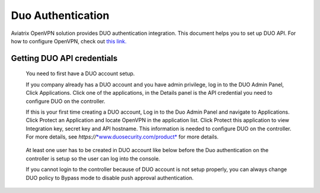 .. meta::
   :description: Admin users and Duo Authentication Management
   :keywords: Admin users, Duo authentication, Duo, Aviatrix

=============================================
Duo Authentication
=============================================
  
Aviatrix OpenVPN solution provides DUO authentication integration. This document helps you to set up DUO API. For how to configure OpenVPN, check out `this link. <http://docs.aviatrix.com/HowTos/uservpn.html>`_

Getting DUO API credentials
---------------------------

    You need to first have a DUO account setup.

    If you company already has a DUO account and you have admin
    privilege, log in to the DUO Admin Panel, Click Applications. Click
    one of the applications, in the Details panel is the API credential
    you need to configure DUO on the controller.

    If this is your first time creating a DUO account, Log in to the Duo
    Admin Panel and navigate to Applications. Click Protect an
    Application and locate OpenVPN in the application list. Click
    Protect this application to view Integration key, secret key and API
    hostname. This information is needed to configure DUO on the
    controller. For more details, see
    *https://*\ `*www.duosecurity.com/product* <http://www.duosecurity.com/product>`__
    for more details.

|image5|

    At least one user has to be created in DUO account like below before
    the Duo authentication on the controller is setup so the user can
    log into the console.

    |image6|

    If you cannot login to the controller because of DUO account is not
    setup properly, you can always change DUO policy to Bypass mode to
    disable push approval authentication.


.. |image5| image:: Duo_media/image6.png

.. |image6| image:: Duo_media/image7.png

.. |image7| image:: Duo_media/image8.png

   
   
.. disqus::   
